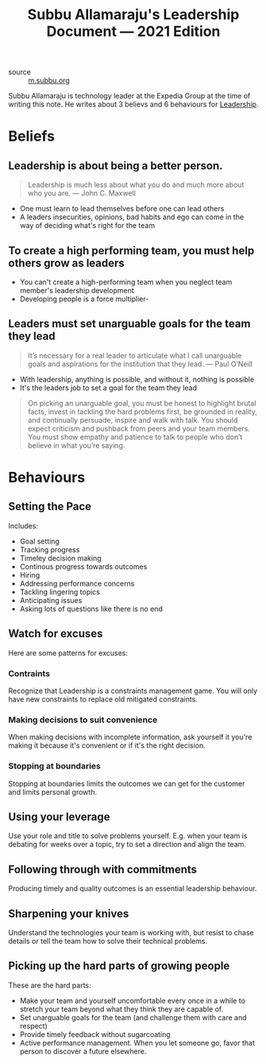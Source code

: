 #+TITLE: Subbu Allamaraju's Leadership Document — 2021 Edition

- source :: [[https://m.subbu.org/my-leadership-document-2021-edition-132aec22fc0e][m.subbu.org]]

Subbu Allamaraju is technology leader at the Expedia Group at the time of writing this note. He writes about 3 believs and 6 behaviours for [[file:leadership.org][Leadership]].

* Beliefs
** Leadership is about being a better person.
#+BEGIN_QUOTE
Leadership is much less about what you do and much more about who you are.
— John C. Maxwell
#+END_QUOTE

- One must learn to lead themselves before one can lead others
- A leaders insecurities, opinions, bad habits and ego can come in the way of deciding what's right for the team
** To create a high performing team, you must help others grow as leaders
- You can't create a high-performing team when you neglect team member's leadership development
- Developing people is a force multiplier-
** Leaders must set unarguable goals for the team they lead
  #+BEGIN_QUOTE
  It’s necessary for a real leader to articulate what I call unarguable goals and aspirations for the institution that they lead.
  — Paul O’Neill
  #+END_QUOTE

- With leadership, anything is possible, and without it, nothing is possible
- It's the leaders job to set a goal for the team they lead

#+BEGIN_QUOTE
On picking an unarguable goal, you must be honest to highlight brutal facts, invest in tackling the hard problems first, be grounded in reality, and continually persuade, inspire and walk with talk. You should expect criticism and pushback from peers and your team members. You must show empathy and patience to talk to people who don’t believe in what you’re saying.
#+END_QUOTE
* Behaviours
** Setting the Pace
Includes:
- Goal setting
- Tracking progress
- Timeley decision making
- Continous progress towards outcomes
- Hiring
- Addressing performance concerns
- Tackling lingering topics
- Anticipating issues
- Asking lots of questions like there is no end
** Watch for excuses
Here are some patterns for excuses:
*** Contraints
Recognize that Leadership is a constraints management game. You will only have new constraints to replace old mitigated constraints.
*** Making decisions to suit convenience
When making decisions with incomplete information, ask yourself it you're making it because it's convenient or if it's the right decision.
*** Stopping at boundaries
Stopping at boundaries limits the outcomes we can get for the customer and limits personal growth.
** Using your leverage
Use your role and title to solve problems yourself. E.g. when your team is debating for weeks over a topic, try to set a direction and align the team.
** Following through with commitments
Producing timely and quality outcomes is an essential leadership behaviour.
** Sharpening your knives
Understand the technologies your team is working with, but resist to chase details or tell the team how to solve their technical problems.
** Picking up the hard parts of growing people
These are the hard parts:
- Make your team and yourself uncomfortable every once in a while to stretch your team beyond what they think they are capable of.
- Set unarguable goals for the team (and challenge them with care and respect)
- Provide timely feedback without sugarcoating
- Active performance management. When you let someone go, favor that person to discover a future elsewhere.
